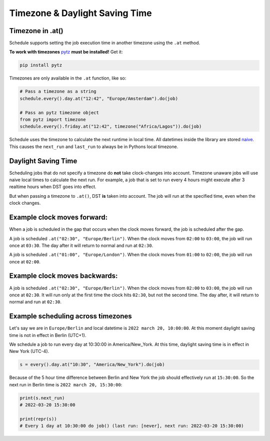 Timezone & Daylight Saving Time
===============================

Timezone in .at()
~~~~~~~~~~~~~~~~~

Schedule supports setting the job execution time in another timezone using the ``.at`` method.

**To work with timezones** `pytz <https://pypi.org/project/pytz/>`_ **must be installed!** Get it:

.. code-block:: bash

    pip install pytz

Timezones are only available in the ``.at`` function, like so:

.. code-block:: python

    # Pass a timezone as a string
    schedule.every().day.at("12:42", "Europe/Amsterdam").do(job)

    # Pass an pytz timezone object
    from pytz import timezone
    schedule.every().friday.at("12:42", timezone("Africa/Lagos")).do(job)

Schedule uses the timezone to calculate the next runtime in local time.
All datetimes inside the library are stored `naive <https://docs.python.org/3/library/datetime.html>`_.
This causes the ``next_run`` and ``last_run`` to always be in Pythons local timezone.

Daylight Saving Time
~~~~~~~~~~~~~~~~~~~~
Scheduling jobs that do not specify a timezone do **not** take clock-changes into account.
Timezone unaware jobs will use naive local times to calculate the next run.
For example, a job that is set to run every 4 hours might execute after 3 realtime hours when DST goes into effect.

But when passing a timezone to ``.at()``, DST **is** taken into account.
The job will run at the specified time, even when the clock changes.

Example clock moves forward:
~~~~~~~~~~~~~~~~~~~~~~~~~~~~
When a job is scheduled in the gap that occurs when the clock moves forward, the job is scheduled after the gap.

A job is scheduled ``.at("02:30", "Europe/Berlin")``.
When the clock moves from ``02:00`` to ``03:00``, the job will run once at ``03:30``.
The day after it will return to normal and run at ``02:30``.

A job is scheduled ``.at("01:00", "Europe/London")``.
When the clock moves from ``01:00`` to ``02:00``, the job will run once at ``02:00``.

Example clock moves backwards:
~~~~~~~~~~~~~~~~~~~~~~~~~~~~~~
A job is scheduled ``.at("02:30", "Europe/Berlin")``.
When the clock moves from ``02:00`` to ``03:00``, the job will run once at ``02:30``.
It will run only at the first time the clock hits ``02:30``, but not the second time.
The day after, it will return to normal and run at ``02:30``.

Example scheduling across timezones
~~~~~~~~~~~~~~~~~~~~~~~~~~~~~~~~~~~
Let's say we are in ``Europe/Berlin`` and local datetime is ``2022 march 20, 10:00:00``.
At this moment daylight saving time is not in effect in Berlin (UTC+1).

We schedule a job to run every day at 10:30:00 in America/New_York.
At this time, daylight saving time is in effect in New York (UTC-4).

.. code-block:: python

    s = every().day.at("10:30", "America/New_York").do(job)

Because of the 5 hour time difference between Berlin and New York the job should effectively run at ``15:30:00``.
So the next run in Berlin time is ``2022 march 20, 15:30:00``:

.. code-block:: python

    print(s.next_run)
    # 2022-03-20 15:30:00

    print(repr(s))
    # Every 1 day at 10:30:00 do job() (last run: [never], next run: 2022-03-20 15:30:00)
